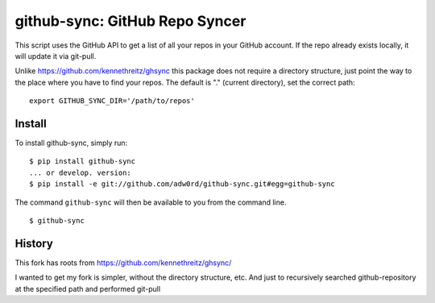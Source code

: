 github-sync: GitHub Repo Syncer
================================

This script uses the GitHub API to get a list of all your repos in your GitHub account. If the repo already exists locally, it will update it via git-pull.

Unlike https://github.com/kennethreitz/ghsync this package does not require a directory structure, just point the way to the place where you have to find your repos. The default is "." (current directory), set the correct path::

    export GITHUB_SYNC_DIR='/path/to/repos'


Install
-------

To install github-sync, simply run::

    $ pip install github-sync
    ... or develop. version:
    $ pip install -e git://github.com/adw0rd/github-sync.git#egg=github-sync

The command ``github-sync`` will then be available to you from the command line.
::

    $ github-sync


History
--------

This fork has roots from https://github.com/kennethreitz/ghsync/

I wanted to get my fork is simpler, without the directory structure, etc.
And just to recursively searched github-repository at the specified path and performed git-pull
